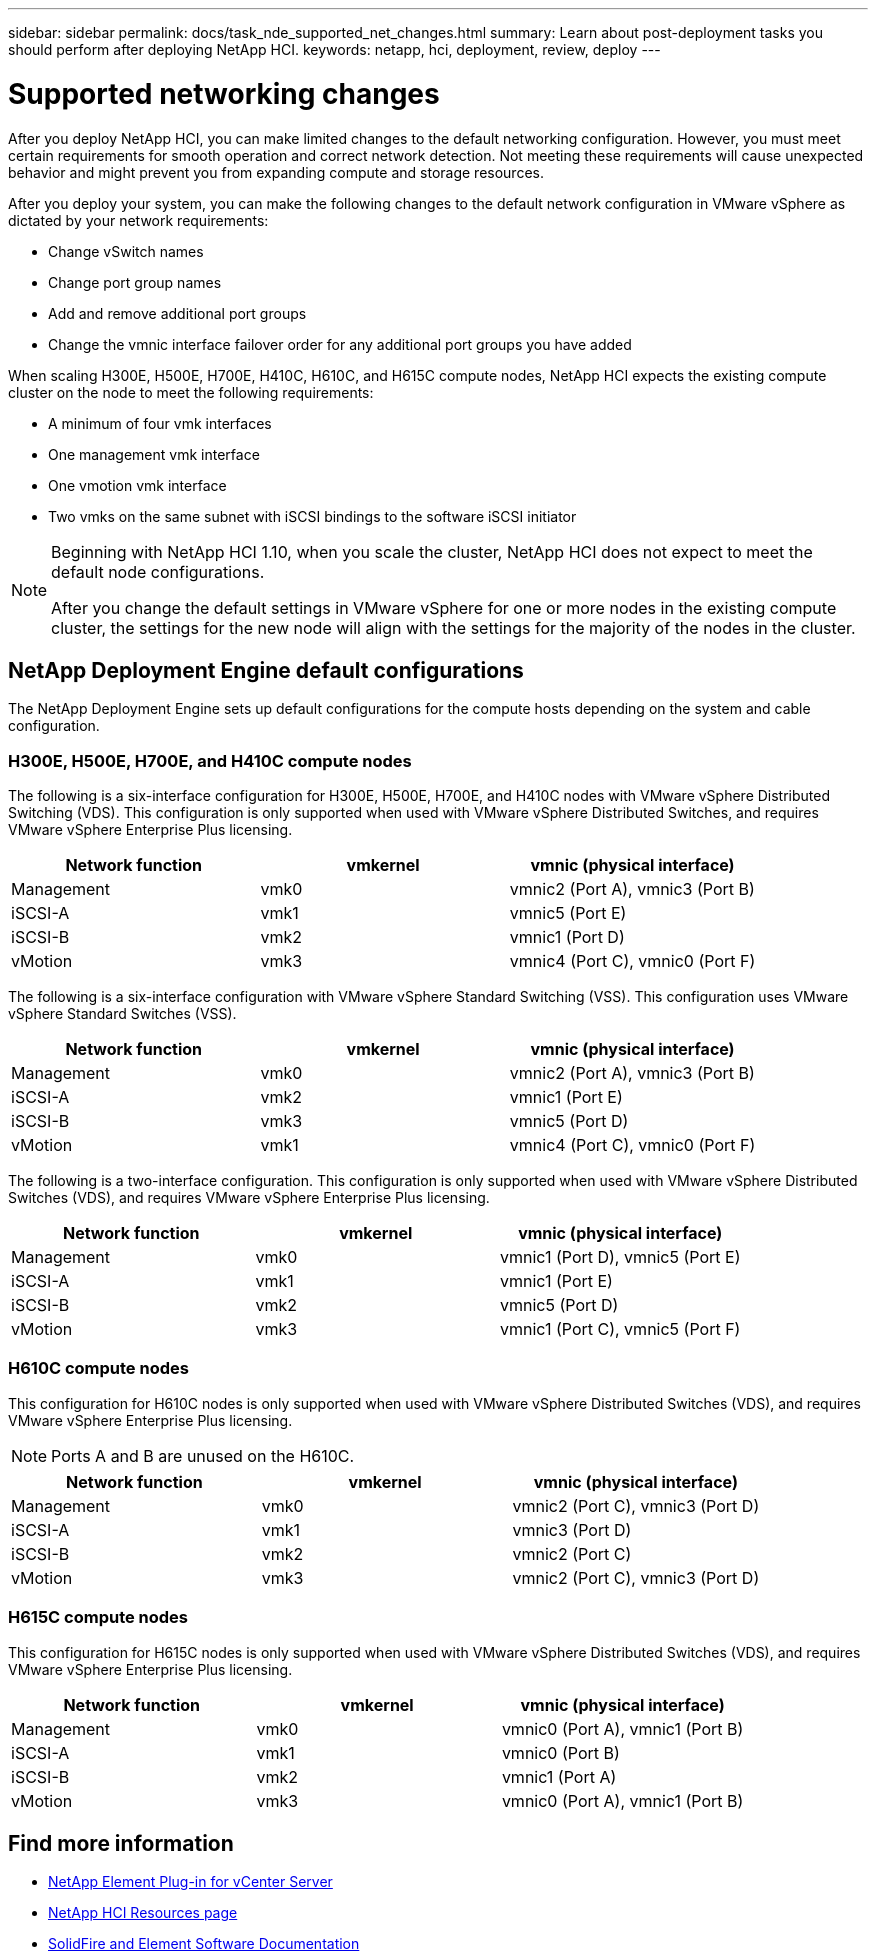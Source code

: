 ---
sidebar: sidebar
permalink: docs/task_nde_supported_net_changes.html
summary: Learn about post-deployment tasks you should perform after deploying NetApp HCI.
keywords: netapp, hci, deployment, review, deploy
---

= Supported networking changes
:hardbreaks:
:nofooter:
:icons: font
:linkattrs:
:imagesdir: ../media/

[.lead]
After you deploy NetApp HCI, you can make limited changes to the default networking configuration. However, you must meet certain requirements for smooth operation and correct network detection. Not meeting these requirements will cause unexpected behavior and might prevent you from expanding compute and storage resources.

After you deploy your system, you can make the following changes to the default network configuration in VMware vSphere as dictated by your network requirements:

* Change vSwitch names
* Change port group names
* Add and remove additional port groups
* Change the vmnic interface failover order for any additional port groups you have added

When scaling H300E, H500E, H700E, H410C, H610C, and H615C compute nodes, NetApp HCI expects the existing compute cluster on the node to meet the following requirements:

* A minimum of four vmk interfaces
* One management vmk interface
* One vmotion vmk interface
* Two vmks on the same subnet with iSCSI bindings to the software iSCSI initiator

[NOTE]
====
Beginning with NetApp HCI 1.10, when you scale the cluster, NetApp HCI does not expect to meet the default node configurations.

After you change the default settings in VMware vSphere for one or more nodes in the existing compute cluster, the settings for the new node will align with the settings for the majority of the nodes in the cluster.
====

== NetApp Deployment Engine default configurations
The NetApp Deployment Engine sets up default configurations for the compute hosts depending on the system and cable configuration.

=== H300E, H500E, H700E, and H410C compute nodes
The following is a six-interface configuration for H300E, H500E, H700E, and H410C nodes with VMware vSphere Distributed Switching (VDS). This configuration is only supported when used with VMware vSphere Distributed Switches, and requires VMware vSphere Enterprise Plus licensing.
|===
|Network function |vmkernel |vmnic (physical interface)

|Management
|vmk0
|vmnic2 (Port A), vmnic3 (Port B)

|iSCSI-A
|vmk1
|vmnic5 (Port E)

|iSCSI-B
|vmk2
|vmnic1 (Port D)

|vMotion
|vmk3
|vmnic4 (Port C), vmnic0 (Port F)
|===

The following is a six-interface configuration with VMware vSphere Standard Switching (VSS). This configuration uses VMware vSphere Standard Switches (VSS).

|===
|Network function |vmkernel |vmnic (physical interface)

|Management
|vmk0
|vmnic2 (Port A), vmnic3 (Port B)

|iSCSI-A
|vmk2
|vmnic1 (Port E)

|iSCSI-B
|vmk3
|vmnic5 (Port D)

|vMotion
|vmk1
|vmnic4 (Port C), vmnic0 (Port F)
|===

The following is a two-interface configuration. This configuration is only supported when used with VMware vSphere Distributed Switches (VDS), and requires VMware vSphere Enterprise Plus licensing.

|===
|Network function |vmkernel |vmnic (physical interface)

|Management
|vmk0
|vmnic1 (Port D), vmnic5 (Port E)

|iSCSI-A
|vmk1
|vmnic1 (Port E)

|iSCSI-B
|vmk2
|vmnic5 (Port D)

|vMotion
|vmk3
|vmnic1 (Port C), vmnic5 (Port F)
|===

=== H610C compute nodes
This configuration for H610C nodes is only supported when used with VMware vSphere Distributed Switches (VDS), and requires VMware vSphere Enterprise Plus licensing.

NOTE: Ports A and B are unused on the H610C.

|===
|Network function |vmkernel |vmnic (physical interface)

|Management
|vmk0
|vmnic2 (Port C), vmnic3 (Port D)

|iSCSI-A
|vmk1
|vmnic3 (Port D)

|iSCSI-B
|vmk2
|vmnic2 (Port C)

|vMotion
|vmk3
|vmnic2 (Port C), vmnic3 (Port D)
|===

=== H615C compute nodes
This configuration for H615C nodes is only supported when used with VMware vSphere Distributed Switches (VDS), and requires VMware vSphere Enterprise Plus licensing.

|===
|Network function |vmkernel |vmnic (physical interface)

|Management
|vmk0
|vmnic0 (Port A), vmnic1 (Port B)

|iSCSI-A
|vmk1
|vmnic0 (Port B)

|iSCSI-B
|vmk2
|vmnic1 (Port A)

|vMotion
|vmk3
|vmnic0 (Port A), vmnic1 (Port B)
|===

== Find more information
* https://docs.netapp.com/us-en/vcp/index.html[NetApp Element Plug-in for vCenter Server^]
* https://www.netapp.com/us/documentation/hci.aspx[NetApp HCI Resources page^]
* https://docs.netapp.com/us-en/element-software/index.html[SolidFire and Element Software Documentation^]
